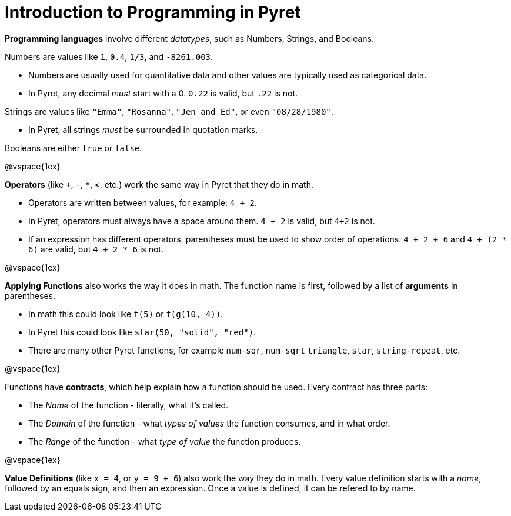 = Introduction to Programming in Pyret

*Programming languages* involve different _datatypes_, such as Numbers, Strings, and Booleans. 

Numbers are values like `1`, `0.4`, `1/3`, and `-8261.003`. 
	
	- Numbers are usually used for quantitative data and other values are typically used as categorical data.
	
	- In Pyret, any decimal _must_ start with a 0. `0.22` is valid, but `.22` is not.
	
Strings are values like `"Emma"`, `"Rosanna"`, `"Jen and Ed"`, or even `"08/28/1980"`.
	
	- In Pyret, all strings _must_ be surrounded in quotation marks.
	
Booleans are either `true` or `false`.

@vspace{1ex}

*Operators* (like `+`, `-`, `*`, `<`, etc.) work the same way in Pyret that they do in math. 

	- Operators are written between values, for example: `4 + 2`. 

	- In Pyret, operators must always have a space around them. `4 + 2` is valid, but `4+2` is not.
	
	- If an expression has different operators, parentheses must be used to show order of operations. `4 + 2 + 6` and `4 + (2 * 6)` are valid, but `4 + 2 * 6` is not.

@vspace{1ex}

*Applying Functions* also works the way it does in math. The function name is first, followed by a list of *arguments* in parentheses.

	- In math this could look like `f(5)` or `f(g(10, 4))`.
	- In Pyret this could look like `star(50, "solid", "red")`.
	- There are many other Pyret functions, for example `num-sqr`, `num-sqrt` `triangle`, `star`, `string-repeat`, etc.  

@vspace{1ex}

Functions have *contracts*, which help explain how a function should be used. Every contract has three parts:

	- The _Name_ of the function - literally, what it's called.
	- The _Domain_ of the function - what  _types of values_ the function consumes, and in what order.
	- The _Range_ of the function - what  _type of value_ the function produces.

@vspace{1ex}

*Value Definitions* (like `x = 4`, or `y = 9 + 6`) also work the way they do in math. Every value definition starts with a _name_, followed by an equals sign, and then an expression. Once a value is defined, it can be refered to by name.